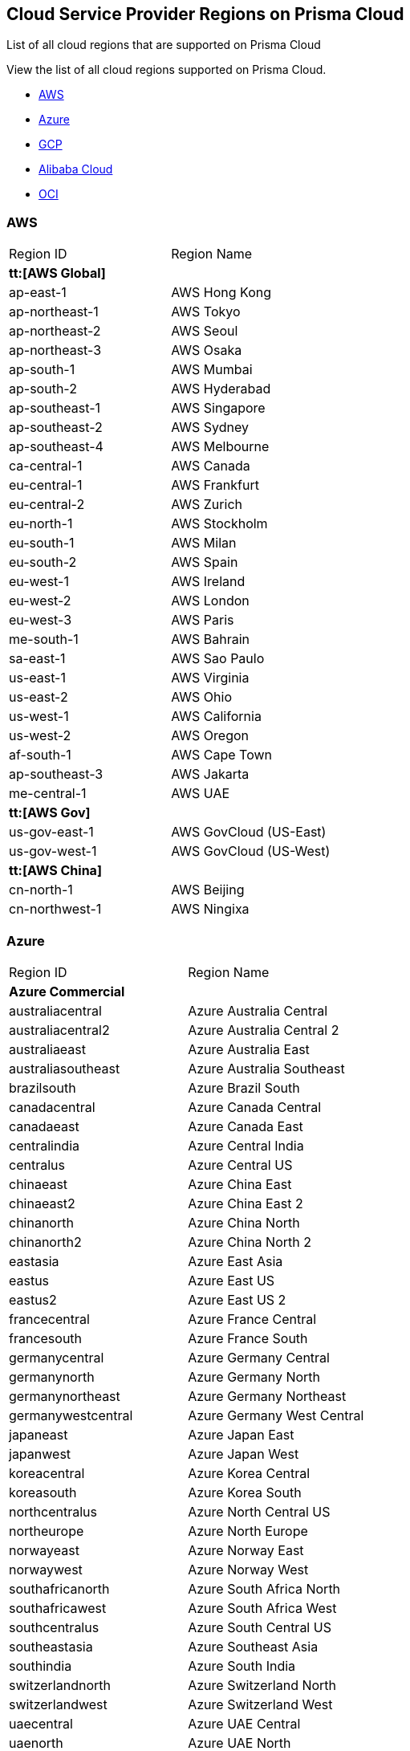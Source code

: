 [#id091e5e1f-e6d4-42a8-b2ff-85840eb23396]
== Cloud Service Provider Regions on Prisma Cloud
List of all cloud regions that are supported on Prisma Cloud

View the list of all cloud regions supported on Prisma Cloud.

* xref:#id9c4f8473-140d-4e4a-94a1-523e00ebfbe4[AWS]

* xref:#idaf4bb50f-4889-4ccc-8b04-dcbc21f7e8c7[Azure]

* xref:#idd6a79d35-57c0-4f25-8309-aceedae32b7a[GCP]

* xref:#id04f54d2e-f21e-4c1e-98c8-5d2e6ad89b5f[Alibaba Cloud]

* xref:#idd0c65f48-29eb-40b4-a799-0c404671e501[OCI]




[#id9c4f8473-140d-4e4a-94a1-523e00ebfbe4]
=== AWS
[cols="50%a,50%a"]
|===
|Region ID
|Region Name


2+|*tt:[AWS Global]*


|ap-east-1
|AWS Hong Kong


|ap-northeast-1
|AWS Tokyo


|ap-northeast-2
|AWS Seoul


|ap-northeast-3
|AWS Osaka


|ap-south-1
|AWS Mumbai

|ap-south-2
|AWS Hyderabad


|ap-southeast-1
|AWS Singapore


|ap-southeast-2
|AWS Sydney

|ap-southeast-4
|AWS Melbourne


|ca-central-1
|AWS Canada


|eu-central-1
|AWS Frankfurt

|eu-central-2
|AWS Zurich


|eu-north-1
|AWS Stockholm


|eu-south-1
|AWS Milan


|eu-south-2
|AWS Spain


|eu-west-1
|AWS Ireland


|eu-west-2
|AWS London


|eu-west-3
|AWS Paris


|me-south-1
|AWS Bahrain


|sa-east-1
|AWS Sao Paulo


|us-east-1
|AWS Virginia


|us-east-2
|AWS Ohio


|us-west-1
|AWS California


|us-west-2
|AWS Oregon


|af-south-1
|AWS Cape Town

|ap-southeast-3
|AWS Jakarta

|me-central-1
|AWS UAE


2+|*tt:[AWS Gov]*


|us-gov-east-1
|AWS GovCloud (US-East)


|us-gov-west-1
|AWS GovCloud (US-West)


2+|*tt:[AWS China]*


|cn-north-1
|AWS Beijing


|cn-northwest-1
|AWS Ningixa

|===



[#idaf4bb50f-4889-4ccc-8b04-dcbc21f7e8c7]
=== Azure
[cols="50%a,50%a"]
|===
|Region ID
|Region Name


2+|*Azure Commercial*


|australiacentral
|Azure Australia Central


|australiacentral2
|Azure Australia Central 2


|australiaeast
|Azure Australia East


|australiasoutheast
|Azure Australia Southeast


|brazilsouth
|Azure Brazil South


|canadacentral
|Azure Canada Central


|canadaeast
|Azure Canada East


|centralindia
|Azure Central India


|centralus
|Azure Central US


|chinaeast
|Azure China East


|chinaeast2
|Azure China East 2


|chinanorth
|Azure China North


|chinanorth2
|Azure China North 2


|eastasia
|Azure East Asia


|eastus
|Azure East US


|eastus2
|Azure East US 2


|francecentral
|Azure France Central


|francesouth
|Azure France South


|germanycentral
|Azure Germany Central


|germanynorth
|Azure Germany North


|germanynortheast
|Azure Germany Northeast


|germanywestcentral
|Azure Germany West Central


|japaneast
|Azure Japan East


|japanwest
|Azure Japan West


|koreacentral
|Azure Korea Central


|koreasouth
|Azure Korea South


|northcentralus
|Azure North Central US


|northeurope
|Azure North Europe


|norwayeast
|Azure Norway East


|norwaywest
|Azure Norway West


|southafricanorth
|Azure South Africa North


|southafricawest
|Azure South Africa West


|southcentralus
|Azure South Central US


|southeastasia
|Azure Southeast Asia


|southindia
|Azure South India


|switzerlandnorth
|Azure Switzerland North


|switzerlandwest
|Azure Switzerland West


|uaecentral
|Azure UAE Central


|uaenorth
|Azure UAE North


|uksouth
|Azure UK South


|ukwest
|Azure UK West


|westcentralus
|Azure West Central US


|westeurope
|Azure West Europe


|westindia
|Azure West India


|westus
|Azure West US


|westus2
|Azure West US 2


2+|*Azure Government*


|usgovarizona
|Azure Gov Arizona (US)


|usgoviowa
|Azure Gov Iowa (US)


|usgovtexas
|Azure Gov Texas (US)


|usgovvirginia
|Azure Gov Virginia (US)

|===



[#idd6a79d35-57c0-4f25-8309-aceedae32b7a]
=== GCP
[cols="50%a,50%a"]
|===
|Region ID
|Region Name


|asia
|GCP Asia Pacific


|asia-east1
|GCP Taiwan


|asia-east2
|GCP Hong Kong


|asia-northeast1
|GCP Tokyo


|asia-northeast2
|GCP Osaka


|asia-northeast3
|GCP Seoul


|asia-south1
|GCP Mumbai


|asia-south2
|GCP New Delhi


|asia-southeast1
|GCP Singapore

|asia-southeast2
|GCP Jakarta

|africa-south1
|GCP Johannesburg

|me-west1
|GCP Tel Aviv


|me-central1
|GCP Doha

|australia-southeast1
|GCP Sydney


|australia-southeast2
|GCP Melbourne


|eu
|GCP European Union


|eur4
|GCP Finland and Netherlands


|europe
|GCP Europe


|europe-north1
|GCP Finland


|europe-west1
|GCP Belgium


|europe-west2
|GCP London


|europe-west3
|GCP Frankfurt


|europe-west4
|GCP Netherlands


|europe-west6
|GCP Switzerland

|europe-west8
|GCP Milan

|europe-west9
|GCP Paris

|europe-west12
|GCP Turin

|europe-southwest1 (Madrid)
|GCP Madrid


|nam4
|GCP Iowa and South Carolina


|northamerica-northeast1
|GCP Montreal

|northamerica-northeast2
|GCP Toronto


|southamerica-east1
|GCP Sao Paulo

|southamerica-west1
|GCP Santiago


|us
|GCP United States


|us-central1
|GCP Iowa


|us-east1
|GCP South Carolina


|us-east4
|GCP Northern Virginia

|us-east5
|GCP Columbus


|us-west1
|GCP Oregon


|us-west2
|GCP Los Angeles


|us-west3
|GCP Salt Lake City


|us-west4
|GCP Las Vegas

|us-south1
|GCP Dallas

|===



[#id04f54d2e-f21e-4c1e-98c8-5d2e6ad89b5f]
=== Alibaba Cloud
[cols="50%a,50%a"]
|===
|Region ID
|Region Name


2+|*tt:[Alibaba China]*


|ali.cn.cn-beijing
|Alibaba Cloud Beijing


|ali.cn.cn-chengdu
|Alibaba Cloud Chengdu


|ali.cn.cn-hangzhou
|Alibaba Cloud Hangzhou


|ali.cn.cn-huhehaote
|Alibaba Cloud Hohhot


|ali.cn.cn-qingdao
|Alibaba Cloud Qingdao


|ali.cn.cn-shanghai
|Alibaba Cloud Shanghai


|ali.cn.cn-shenzhen
|Alibaba Cloud Shenzhen


|ali.cn.cn-zhangjiakou
|Alibaba Cloud Zhangjiakou


2+|*tt:[Alibaba Finance]*


|ali.fn.cn-hangzhou-finance
|Alibaba Cloud Hangzhou Finance

|ali.fn.cn-shanghai-finance-1
|Alibaba Cloud Shanghai Finance

|ali.fn.cn-shenzhen-finance-1
|Alibaba Cloud Shenzhen Finance


2+|*tt:[Alibaba International]*


|ali.int.ap-northeast-1
|Alibaba Cloud Tokyo


|ali.int.ap-south-1
|Alibaba Cloud Mumbai


|ali.int.ap-southeast-1
|Alibaba Cloud Singapore


|ali.int.ap-southeast-2
|Alibaba Cloud Sydney


|ali.int.ap-southeast-3
|Alibaba Cloud Kuala Lumpur


|ali.int.ap-southeast-5
|Alibaba Cloud Jakarta


|ali.int.cn-hongkong
|Alibaba Cloud Hong Kong


|ali.int.eu-central-1
|Alibaba Cloud Frankfurt


|ali.int.eu-west-1
|Alibaba Cloud London


|ali.int.me-east-1
|Alibaba Cloud Dubai


|ali.int.us-east-1
|Alibaba Cloud Virginia


|ali.int.us-west-1
|Alibaba Cloud Silicon Valley

|===



[#idd0c65f48-29eb-40b4-a799-0c404671e501]
=== OCI
[cols="50%a,50%a"]
|===
|Region ID
|Region Name


|Region ID
|Region Name


|me-abudhabi-1
|Abudhabi


|eu-amsterdam-1
|Amsterdam


|us-ashburn-1
|Ashburn

|us-chicago-1
|Chicago

|ap-chuncheon-1
|Chuncheon


|me-dubai-1
|Dubai


|eu-frankfurt-1
|Frankfurt


|ap-hyderabad-1
|Hyderabad


|me-jeddah-1
|Jeddah


|il-jerusalem-1
|Jerusalem


|af-johannesburg-1
|Johannesburg


|uk-london-1
|London

|eu-madrid-1
|Madrid

|eu-marseille-1
|Marseille


|ap-melbourne-1
|Melbourne


|eu-milan-1
|Milan


|ca-montreal-1
|Montreal


|ap-mumbai-1
|Mumbai


|uk-cardiff-1
|Newport


|ap-osaka-1
|Osaka

|eu-paris-1
|Paris

|us-phoenix-1
|Phoenix

|mx-queretaro-1
|Queretaro


|us-sanjose-1
|San Jose


|sa-santiago-1
|Santiago


|sa-saopaulo-1
|Sao Paulo


|ap-seoul-1
|Seoul


|ap-singapore-1
|Singapore


|eu-stockholm-1
|Stockholm


|ap-sydney-1
|Sydney


|ap-tokyo-1
|Tokyo


|ca-toronto-1
|Toronto


|sa-vinhedo-1
|Vinhedo


|eu-zurich-1
|Zurich

|===



